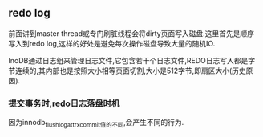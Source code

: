 ** redo log
   前面讲到master thread或专门刷脏线程会将dirty页面写入磁盘.这里首先是顺序写入到redo log,这样的好处是避免每次操作磁盘导致大量的随机IO.
   
   InoDB通过日志组来管理日志文件,它包含若干个日志文件,REDO日志写入都是字节连续的,其内部也是按照大小相等页面切割,大小是512字节,即扇区大小(历史原因).
*** 提交事务时,redo日志落盘时机
[[file:images/redo_log_commit.jpg]]
  因为innodb_flush_log_at_trx_commit值的不同,会产生不同的行为. 
